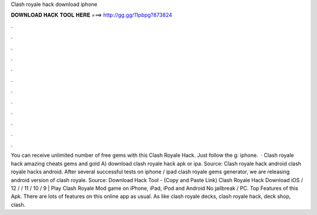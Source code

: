 Clash royale hack download iphone

𝐃𝐎𝐖𝐍𝐋𝐎𝐀𝐃 𝐇𝐀𝐂𝐊 𝐓𝐎𝐎𝐋 𝐇𝐄𝐑𝐄 ===> http://gg.gg/11pbpg?873824

.

.

.

.

.

.

.

.

.

.

.

.

You can receive unlimited number of free gems with this Clash Royale Hack. Just follow the g: iphone.  · Clash royale hack amazing cheats gems and gold A) download clash royale hack apk or ipa. Source:  Clash royale hack android clash royale hacks android. After several successful tests on iphone / ipad clash royale gems generator, we are releasing android version of clash royale. Source:  Download Hack Tool -  (Copy and Paste Link) Clash Royale Hack Download iOS / 12 / / 11 / 10 / 9 | Play Clash Royale Mod game on iPhone, iPad, iPod and Android No jailbreak / PC. Top Features of this Apk. There are lots of features on this online app as usual. As like clash royale decks, clash royale hack, deck shop, clash.